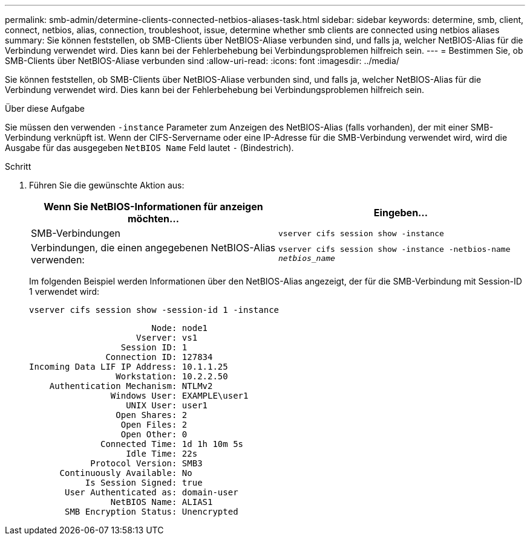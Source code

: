 ---
permalink: smb-admin/determine-clients-connected-netbios-aliases-task.html 
sidebar: sidebar 
keywords: determine, smb, client, connect, netbios, alias, connection, troubleshoot, issue, determine whether smb clients are connected using netbios aliases 
summary: Sie können feststellen, ob SMB-Clients über NetBIOS-Aliase verbunden sind, und falls ja, welcher NetBIOS-Alias für die Verbindung verwendet wird. Dies kann bei der Fehlerbehebung bei Verbindungsproblemen hilfreich sein. 
---
= Bestimmen Sie, ob SMB-Clients über NetBIOS-Aliase verbunden sind
:allow-uri-read: 
:icons: font
:imagesdir: ../media/


[role="lead"]
Sie können feststellen, ob SMB-Clients über NetBIOS-Aliase verbunden sind, und falls ja, welcher NetBIOS-Alias für die Verbindung verwendet wird. Dies kann bei der Fehlerbehebung bei Verbindungsproblemen hilfreich sein.

.Über diese Aufgabe
Sie müssen den verwenden `-instance` Parameter zum Anzeigen des NetBIOS-Alias (falls vorhanden), der mit einer SMB-Verbindung verknüpft ist. Wenn der CIFS-Servername oder eine IP-Adresse für die SMB-Verbindung verwendet wird, wird die Ausgabe für das ausgegeben `NetBIOS Name` Feld lautet `-` (Bindestrich).

.Schritt
. Führen Sie die gewünschte Aktion aus:
+
|===
| Wenn Sie NetBIOS-Informationen für anzeigen möchten... | Eingeben... 


 a| 
SMB-Verbindungen
 a| 
`vserver cifs session show -instance`



 a| 
Verbindungen, die einen angegebenen NetBIOS-Alias verwenden:
 a| 
`vserver cifs session show -instance -netbios-name _netbios_name_`

|===
+
Im folgenden Beispiel werden Informationen über den NetBIOS-Alias angezeigt, der für die SMB-Verbindung mit Session-ID 1 verwendet wird:

+
`vserver cifs session show -session-id 1 -instance`

+
[listing]
----

                        Node: node1
                     Vserver: vs1
                  Session ID: 1
               Connection ID: 127834
Incoming Data LIF IP Address: 10.1.1.25
                 Workstation: 10.2.2.50
    Authentication Mechanism: NTLMv2
                Windows User: EXAMPLE\user1
                   UNIX User: user1
                 Open Shares: 2
                  Open Files: 2
                  Open Other: 0
              Connected Time: 1d 1h 10m 5s
                   Idle Time: 22s
            Protocol Version: SMB3
      Continuously Available: No
           Is Session Signed: true
       User Authenticated as: domain-user
                NetBIOS Name: ALIAS1
       SMB Encryption Status: Unencrypted
----

